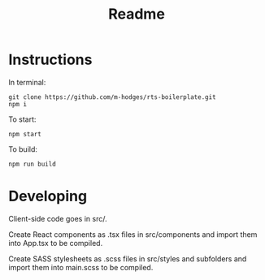 #+TITLE: Readme

* Instructions
In terminal:
#+BEGIN_SRC
git clone https://github.com/m-hodges/rts-boilerplate.git
npm i
#+END_SRC
To start:
#+BEGIN_SRC
npm start
#+END_SRC
To build:
#+BEGIN_SRC
npm run build
#+END_SRC

* Developing

Client-side code goes in src/.

Create React components as .tsx files in src/components and import them into App.tsx to be compiled.

Create SASS stylesheets as .scss files in src/styles and subfolders and import them into main.scss to be compiled.

